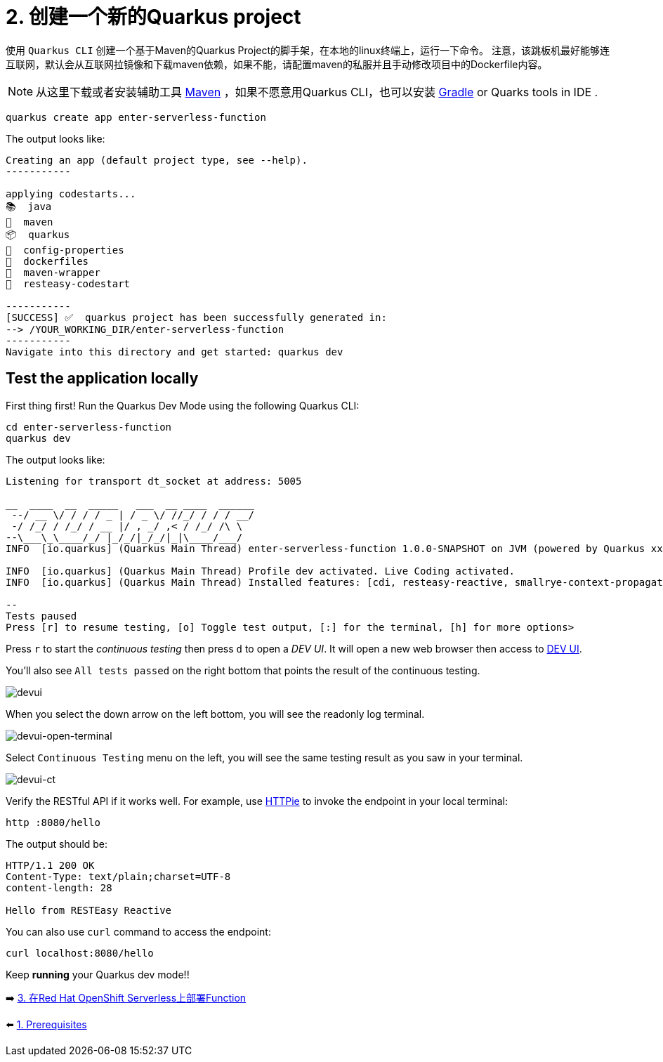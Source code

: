 = 2. 创建一个新的Quarkus project

使用 `Quarkus CLI` 创建一个基于Maven的Quarkus Project的脚手架，在本地的linux终端上，运行一下命令。
注意，该跳板机最好能够连互联网，默认会从互联网拉镜像和下载maven依赖，如果不能，请配置maven的私服并且手动修改项目中的Dockerfile内容。

[NOTE]
====
从这里下载或者安装辅助工具 https://maven.apache.org/download.cgi[Maven^] ，如果不愿意用Quarkus CLI，也可以安装 https://gradle.org/install[Gradle^] or Quarks tools in IDE .
====

[source,sh]
----
quarkus create app enter-serverless-function

----

The output looks like:

[source,sh]
----
Creating an app (default project type, see --help).
-----------

applying codestarts...
📚  java
🔨  maven
📦  quarkus
📝  config-properties
🔧  dockerfiles
🔧  maven-wrapper
🚀  resteasy-codestart

-----------
[SUCCESS] ✅  quarkus project has been successfully generated in:
--> /YOUR_WORKING_DIR/enter-serverless-function
-----------
Navigate into this directory and get started: quarkus dev
----

== Test the application locally

First thing first! Run the Quarkus Dev Mode using the following Quarkus CLI:

[source,sh]
----
cd enter-serverless-function
quarkus dev
----

The output looks like:

[source,sh]
----
Listening for transport dt_socket at address: 5005

__  ____  __  _____   ___  __ ____  ______ 
 --/ __ \/ / / / _ | / _ \/ //_/ / / / __/ 
 -/ /_/ / /_/ / __ |/ , _/ ,< / /_/ /\ \   
--\___\_\____/_/ |_/_/|_/_/|_|\____/___/   
INFO  [io.quarkus] (Quarkus Main Thread) enter-serverless-function 1.0.0-SNAPSHOT on JVM (powered by Quarkus xx.xx.xx.Final) started in 1.612s. Listening on: http://localhost:8080

INFO  [io.quarkus] (Quarkus Main Thread) Profile dev activated. Live Coding activated.
INFO  [io.quarkus] (Quarkus Main Thread) Installed features: [cdi, resteasy-reactive, smallrye-context-propagation, vertx]

--
Tests paused
Press [r] to resume testing, [o] Toggle test output, [:] for the terminal, [h] for more options>
----

Press `r` to start the _continuous testing_ then press `d` to open a _DEV UI_. It will open a new web browser then access to http://localhost:8080/q/dev/[DEV UI^].

You'll also see `All tests passed` on the right bottom that points the result of the continuous testing.

image::../images/devui.png[devui]

When you select the down arrow on the left bottom, you will see the readonly log terminal. 

image::../images/devui-open-terminal.png[devui-open-terminal]

Select `Continuous Testing` menu on the left, you will see the same testing result as you saw in your terminal.

image::../images/devui-ct.png[devui-ct]

Verify the RESTful API if it works well. For example, use https://httpie.io[HTTPie^] to invoke the endpoint in your local terminal:

[source,sh]
----
http :8080/hello
----

The output should be: 

[source,sh]
----
HTTP/1.1 200 OK
Content-Type: text/plain;charset=UTF-8
content-length: 28

Hello from RESTEasy Reactive
----

You can also use `curl` command to access the endpoint:

[source,sh]
----
curl localhost:8080/hello
----

Keep *running* your Quarkus dev mode!! 

➡️ link:./3-deploy-quarkus-functions.adoc[3. 在Red Hat OpenShift Serverless上部署Function]

⬅️ link:./1-prerequisites.adoc[1. Prerequisites]
